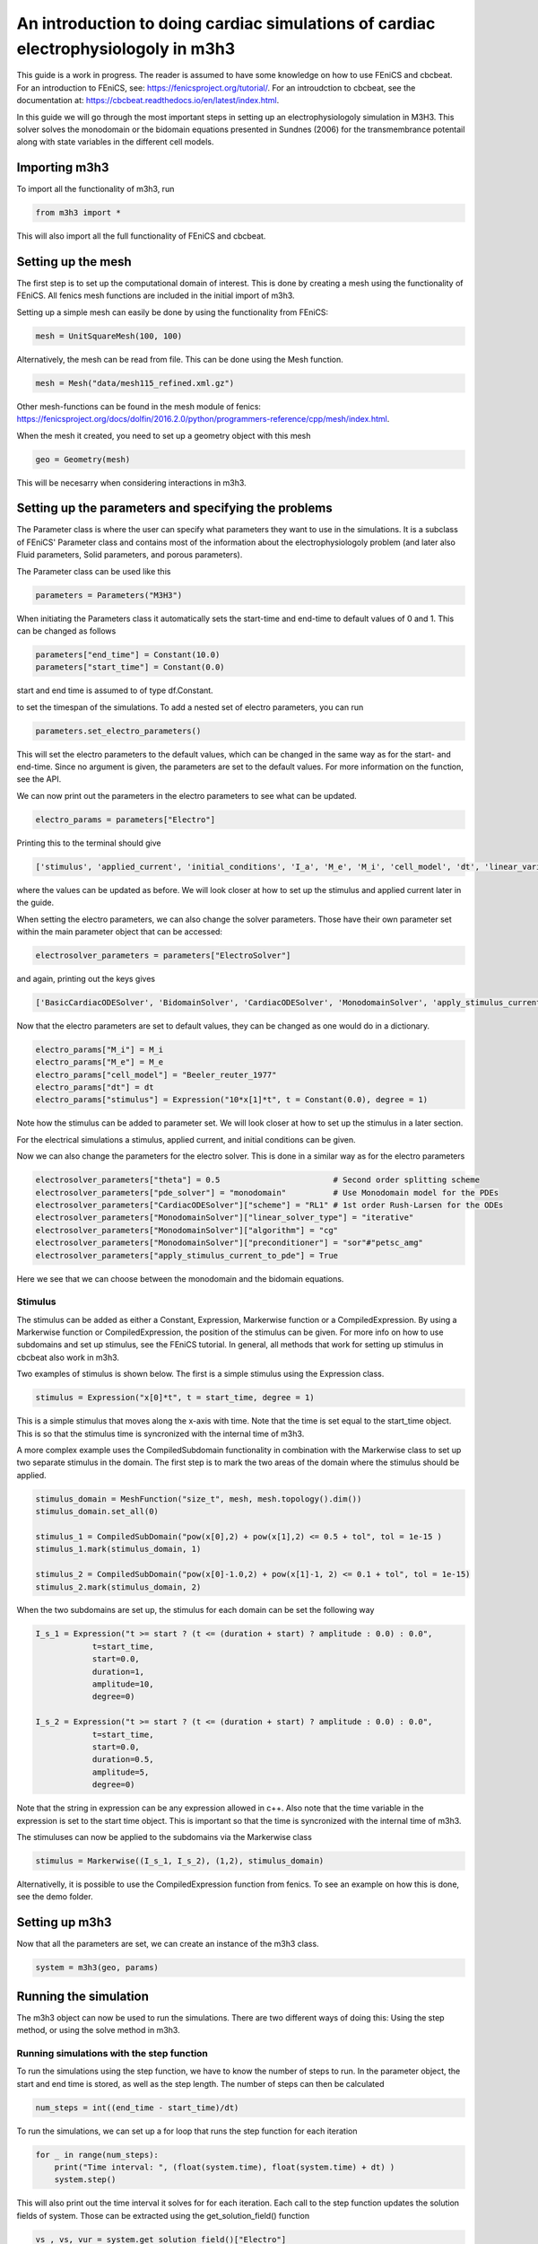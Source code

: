 ************************************************************************************
An introduction to doing cardiac simulations of cardiac electrophysiologoly in m3h3
************************************************************************************

This guide is a work in progress. The reader is assumed to have some knowledge
on how to use FEniCS and cbcbeat. For an introduction to FEniCS, see: 
https://fenicsproject.org/tutorial/. For an introudction to cbcbeat, see the 
documentation at: https://cbcbeat.readthedocs.io/en/latest/index.html. 

In this guide we will go through the most important steps in setting up an electrophysiologoly 
simulation in M3H3. This solver solves the monodomain or the bidomain equations presented in 
Sundnes (2006) for the transmembrance potentail along with state variables in the 
different cell models. 

Importing m3h3 
===============
To import all the functionality of m3h3, run 

.. code-block:: python

    from m3h3 import *

This will also import all the full functionality of FEniCS and cbcbeat.

Setting up the mesh
======================
The first step is to set up the computational domain of interest. This 
is done by creating a mesh using the functionality of FEniCS. All fenics 
mesh functions are included in the initial import of m3h3. 

Setting up a simple mesh can easily be done by using the functionality from 
FEniCS: 

.. code-block:: python 

    mesh = UnitSquareMesh(100, 100)

Alternatively, the mesh can be read from file. This can be done using the 
Mesh function.

.. code-block:: python 

    mesh = Mesh("data/mesh115_refined.xml.gz")

Other mesh-functions can be found in the mesh module of fenics: https://fenicsproject.org/docs/dolfin/2016.2.0/python/programmers-reference/cpp/mesh/index.html.

When the mesh it created, you need to set up a geometry object with 
this mesh

.. code-block:: python 

    geo = Geometry(mesh)

This will be necesarry when considering interactions in m3h3. 

Setting up the parameters and specifying the problems 
=======================================================
The Parameter class is where the user can specify what parameters they want to 
use in the simulations. It is a subclass of FEniCS' Parameter class and contains 
most of the information about the electrophysiologoly problem (and later also Fluid 
parameters, Solid parameters, and porous parameters). 

The Parameter class can be used like this 

.. code-block:: python 

    parameters = Parameters("M3H3")

When initiating the Parameters class it automatically sets the start-time and 
end-time to default values of 0 and 1. This can be changed as follows

.. code-block:: python 

    parameters["end_time"] = Constant(10.0)
    parameters["start_time"] = Constant(0.0)

start and end time is assumed to of type df.Constant. 

to set the timespan of the simulations. To add a nested set of electro parameters, 
you can run 

.. code-block:: python 

    parameters.set_electro_parameters()

This will set the electro parameters to the default values, which can be changed
in the same way as for the start- and end-time. Since no argument is given, 
the parameters are set to the default values. For more information on the function, 
see the API. 

We can now print out the parameters in the electro parameters to see what 
can be updated. 

.. code-block:: python  

    electro_params = parameters["Electro"]

Printing this to the terminal should give 

.. code-block:: python 

    ['stimulus', 'applied_current', 'initial_conditions', 'I_a', 'M_e', 'M_i', 'cell_model', 'dt', 'linear_variational_solver', 'pde_model', 'polynomial_degree', 'theta', 'use_average_u_constraint']

where the values can be updated as before. We will look closer at how to set up the
stimulus and applied current later in the guide. 

When setting the electro parameters, we can also change the solver parameters. Those 
have their own parameter set within the main parameter object that can be accessed:

.. code-block:: python 

    electrosolver_parameters = parameters["ElectroSolver"]


and again, printing out the keys gives

.. code-block:: python 

    ['BasicCardiacODESolver', 'BidomainSolver', 'CardiacODESolver', 'MonodomainSolver', 'apply_stimulus_current_to_pde', 'enable_adjoint', 'ode_solver_choice', 'pde_solver', 'theta']


Now that the electro parameters are set to default values, they can be changed 
as one would do in a dictionary. 

.. code-block:: python 

    electro_params["M_i"] = M_i
    electro_params["M_e"] = M_e
    electro_params["cell_model"] = "Beeler_reuter_1977"
    electro_params["dt"] = dt
    electro_params["stimulus"] = Expression("10*x[1]*t", t = Constant(0.0), degree = 1)

Note how the stimulus can be added to parameter set. We will look closer at how 
to set up the stimulus in a later section. 


For the electrical simulations a stimulus, applied current, and initial conditions
can be given. 

Now we can also change the parameters for the electro solver. 
This is done in a similar way as for the electro parameters 

.. code-block:: python 

    electrosolver_parameters["theta"] = 0.5                        # Second order splitting scheme
    electrosolver_parameters["pde_solver"] = "monodomain"          # Use Monodomain model for the PDEs
    electrosolver_parameters["CardiacODESolver"]["scheme"] = "RL1" # 1st order Rush-Larsen for the ODEs
    electrosolver_parameters["MonodomainSolver"]["linear_solver_type"] = "iterative"
    electrosolver_parameters["MonodomainSolver"]["algorithm"] = "cg"
    electrosolver_parameters["MonodomainSolver"]["preconditioner"] = "sor"#"petsc_amg"
    electrosolver_parameters["apply_stimulus_current_to_pde"] = True

Here we see that we can choose between the monodomain and the bidomain equations. 

Stimulus 
++++++++++
The stimulus can be added as either a Constant, Expression, Markerwise function or a CompiledExpression. 
By using a Markerwise function or CompiledExpression, the position of the stimulus can be given. For more 
info on how to use subdomains and set up stimulus, see the FEniCS tutorial. In general,
all methods that work for setting up stimulus in cbcbeat also work in m3h3.   

Two examples of stimulus is shown below. The first is a simple stimulus using the 
Expression class. 

.. code-block:: python 

    stimulus = Expression("x[0]*t", t = start_time, degree = 1)

This is a simple stimulus that moves along the x-axis with time. Note that 
the time is set equal to the start_time object. This is so that the stimulus 
time is syncronized with the internal time of m3h3.  

A more complex example uses the CompiledSubdomain functionality in combination 
with the Markerwise class to set up two separate stimulus in the domain.
The first step is to mark the two areas of the domain where the stimulus should 
be applied. 

.. code-block:: python

    stimulus_domain = MeshFunction("size_t", mesh, mesh.topology().dim())
    stimulus_domain.set_all(0)

    stimulus_1 = CompiledSubDomain("pow(x[0],2) + pow(x[1],2) <= 0.5 + tol", tol = 1e-15 )
    stimulus_1.mark(stimulus_domain, 1)

    stimulus_2 = CompiledSubDomain("pow(x[0]-1.0,2) + pow(x[1]-1, 2) <= 0.1 + tol", tol = 1e-15)
    stimulus_2.mark(stimulus_domain, 2)

When the two subdomains are set up, the stimulus for each domain can be set the following way 

.. code-block:: python 

    I_s_1 = Expression("t >= start ? (t <= (duration + start) ? amplitude : 0.0) : 0.0",
                t=start_time,
                start=0.0,
                duration=1,
                amplitude=10,
                degree=0)

    I_s_2 = Expression("t >= start ? (t <= (duration + start) ? amplitude : 0.0) : 0.0",
                t=start_time,
                start=0.0,
                duration=0.5,
                amplitude=5,
                degree=0)

Note that the string in expression can be any expression allowed in c++.
Also note that the time variable in the expression is set to the start time object. 
This is important so that the time is syncronized with the internal time of m3h3.

The stimuluses can now be applied to the subdomains via the Markerwise class 

.. code-block:: python 

    stimulus = Markerwise((I_s_1, I_s_2), (1,2), stimulus_domain)

Alternativelly, it is possible to use the CompiledExpression function from fenics. 
To see an example on how this is done, see the demo folder. 

Setting up m3h3 
==================
Now that all the parameters are set, we can create an instance of the 
m3h3 class. 

.. code-block:: python 

    system = m3h3(geo, params)

Running the simulation 
=======================
The m3h3 object can now be used to run the simulations. There are two different 
ways of doing this: Using the step method, or using the solve method in m3h3.  

Running simulations with the step function 
++++++++++++++++++++++++++++++++++++++++++++
To run the simulations using the step function, we have to know the number of 
steps to run. In the parameter object, the start and end time is stored, as 
well as the step length. The number of steps can then be calculated

.. code-block:: python 

    num_steps = int((end_time - start_time)/dt)

To run the simulations, we can set up a for loop that runs the step function 
for each iteration

.. code-block:: python 

    for _ in range(num_steps):
        print("Time interval: ", (float(system.time), float(system.time) + dt) )
        system.step()


This will also print out the time interval it solves for for each iteration. 
Each call to the step function updates the solution fields of system. Those can 
be extracted using the get_solution_field() function

.. code-block:: python 

    vs_, vs, vur = system.get_solution_field()["Electro"]

where we are only interested in the solution fields for the electro problem. 


Running simulations with the solve function 
+++++++++++++++++++++++++++++++++++++++++++++
Alternatively, it is possible to use the solve function for doing the same 
simulation. The solve function calls the step function multiple times. It returns 
a generator that can be iterated over to obtain the solution fields and 
the time intervals. 

.. code-block:: python 
    
    for (t0, t1), solution_field in system.solve():
        print((t0, t1))
        vs_, vs, vur = solution_field

Again, the solution fields can be extracted using the get_solution_field() function
as we did for the step function. 

Post-processing 
================
The last part is to visualize the results. There are different ways of doing this, 
and it depends on the problem dimension. 

Plotting in 2D
+++++++++++++++++
The easiest way to plot when looking at a 2D problem is to use the plot function
from fenics. The plot function depends on matplotlib. If you dont have 
matplotlib installed on your system, it can easily be obtained by using pip 

.. code-block:: python 

    pip install matplotlib 

To plot the results, you can run the plot function with the desired field to 
plot 

.. code-block:: python 

    plot(vs[0], title="Plot of transmembrane potential")

This will plot the transmenbrane potential over the domain. 

Plotting in 3D
+++++++++++++++++
In the previous example where the mesh was taken from a file, the domain 
is in 3 dimensions. The easiest way to visualize the results in 3D is to use 
external plotting software. Two of the possibilities is to 
use ParaView or vedo. 

To download ParaView, follow the instructions on: https://www.paraview.org/download/
When the plotting software is installed on the system, we need a file to 
visualize. FEniCS have a function called File() that can convert the solution fields 
into various formats. For visualization in ParaView and vedo, .pvd(tvk) files are 
a possible format that can be used. To write the output to file, use the 
File() function from FEniCS

.. code-block:: python 

    File("filename.pvd") << vs.split()[0]

filename.pvd can now be found in the present folder and opened using ParaView. 

If you want a lighter package to do similar plotting using the terminal, you can use the vedo 
python package. This can be installed using pip 

.. code-block:: python

    pip install -U vedo 

Then you can open a python script and run 

.. code-block:: python 

    from vedo import show 
    show("./filename.pvd")

This assumes that you are in the folder where the output data is stored. 